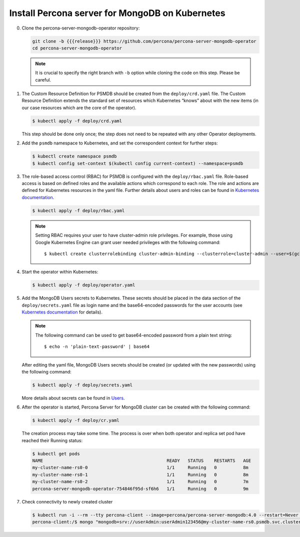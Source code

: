Install Percona server for MongoDB on Kubernetes
================================================

0. Clone the percona-server-mongodb-operator repository:

   .. code:: bash

      git clone -b {{{release}}} https://github.com/percona/percona-server-mongodb-operator
      cd percona-server-mongodb-operator

   .. note::

      It is crucial to specify the right branch with ``-b``
      option while cloning the code on this step. Please be careful.

1. The Custom Resource Definition for PSMDB should be created from the
   ``deploy/crd.yaml`` file. The Custom Resource Definition extends the
   standard set of resources which Kubernetes “knows” about with the new
   items (in our case resources which are the core of the operator).

   .. code:: bash

      $ kubectl apply -f deploy/crd.yaml

   This step should be done only once; the step does not need to be repeated
   with any other Operator deployments.

2. Add the ``psmdb`` namespace to Kubernetes,
   and set the correspondent context for further steps:

   .. code:: bash

      $ kubectl create namespace psmdb
      $ kubectl config set-context $(kubectl config current-context) --namespace=psmdb

3. The role-based access control (RBAC) for PSMDB is configured with the ``deploy/rbac.yaml`` file. Role-based access is
   based on defined roles and the available actions which correspond to
   each role. The role and actions are defined for Kubernetes resources in the yaml file. Further details
   about users and roles can be found in `Kubernetes
   documentation <https://kubernetes.io/docs/reference/access-authn-authz/rbac/#default-roles-and-role-bindings>`_.

   .. code:: bash

      $ kubectl apply -f deploy/rbac.yaml

   .. note::

      Setting RBAC requires your user to have cluster-admin role
      privileges. For example, those using Google Kubernetes Engine can
      grant user needed privileges with the following command::

         $ kubectl create clusterrolebinding cluster-admin-binding --clusterrole=cluster-admin --user=$(gcloud config get-value core/account)

4. Start the operator within Kubernetes:

   .. code:: bash

      $ kubectl apply -f deploy/operator.yaml

5. Add the MongoDB Users secrets to Kubernetes. These secrets
   should be placed in the data section of the
   ``deploy/secrets.yaml`` file as login name and the base64-encoded
   passwords for the user accounts (see `Kubernetes
   documentation <https://kubernetes.io/docs/concepts/configuration/secret/>`__
   for details).

   .. note::

      The following command can be used to get base64-encoded
      password from a plain text string::

        $ echo -n 'plain-text-password' | base64

   After editing the yaml file, MongoDB Users secrets should be created
   (or updated with the new passwords) using the following command:

   .. code:: bash

      $ kubectl apply -f deploy/secrets.yaml

   More details about secrets can be found in `Users <users.html>`_.

6. After the operator is started, Percona Server for MongoDB cluster can
   be created with the following command:

   .. code:: bash

      $ kubectl apply -f deploy/cr.yaml

   The creation process may take some time. The process is over when both
   operator and replica set pod have reached their Running status:

   .. code:: bash

      $ kubectl get pods
      NAME                                               READY   STATUS    RESTARTS   AGE
      my-cluster-name-rs0-0                              1/1     Running   0          8m
      my-cluster-name-rs0-1                              1/1     Running   0          8m
      my-cluster-name-rs0-2                              1/1     Running   0          7m
      percona-server-mongodb-operator-754846f95d-sf6h6   1/1     Running   0          9m

7. Check connectivity to newly created cluster

   .. code:: bash

      $ kubectl run -i --rm --tty percona-client --image=percona/percona-server-mongodb:4.0 --restart=Never -- bash -il
      percona-client:/$ mongo "mongodb+srv://userAdmin:userAdmin123456@my-cluster-name-rs0.psmdb.svc.cluster.local/admin?replicaSet=rs0&ssl=false"
